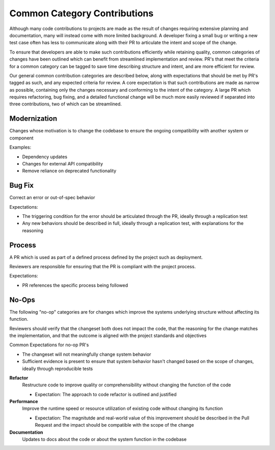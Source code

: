 =============================
Common Category Contributions
=============================

Although many code contributions to projects are made as the result of changes requiring extensive planning and documentation, many will instead come with more limited background. A developer fixing a small bug or writing a new test case often has less to communicate along with their PR to articulate the intent and scope of the change.

To ensure that developers are able to make such contributions efficiently while retaining quality, common categories of changes have been outlined which can benefit from streamlined implementation and review. PR's that meet the criteria for a common category can be tagged to save time describing structure and intent, and are more efficient for review.

Our general common contribution categories are described below, along with expectations that should be met by PR's tagged as such, and any expected criteria for review. A core expectation is that such contributions are made as narrow as possible, containing only the changes necessary and conforming to the intent of the category. A large PR which requires refactoring, bug fixing, and a detailed functional change will be much more easily reviewed if separated into three contributions, two of which can be streamlined.

Modernization
~~~~~~~~~~~~~
Changes whose motivation is to change the codebase to ensure the ongoing compatibility with another system or component

Examples:

- Dependency updates
- Changes for external API compatibility
- Remove reliance on deprecated functionality

Bug Fix
~~~~~~~
Correct an error or out-of-spec behavior 

Expectations:

- The triggering condition for the error should be articulated through the PR, ideally through a replication test
- Any new behaviors should be described in full, ideally through a replication test, with explanations for the reasoning

Process
~~~~~~~
A PR which is used as part of a defined process defined by the project such as deployment. 

Reviewers are responsible for ensuring that the PR is compliant with the project process.

Expectations:

- PR references the specific process being followed


No-Ops
~~~~~~

The following "no-op" categories are for changes which improve the systems underlying structure without affecting its function.

Reviewers should verify that the changeset both does not impact the code, that the reasoning for the change matches the implementation, and that the outcome is aligned with the project standards and objectives

Common Expectations for no-op PR's

- The changeset will not meaningfully change system behavior
- Sufficient evidence is present to ensure that system behavior hasn't changed based on the scope of changes, ideally through reproducible tests

**Refactor**
    Restructure code to improve quality or comprehensibility without changing the function of the code
  
    - Expectation: The approach to code refactor is outlined and justified
 
**Performance**
    Improve the runtime speed or resource utilization of existing code without changing its function
  
    - Expectation: The magnitutde and real-world value of this improvement should be described in the Pull Request and the impact should be compatible with the scope of the change
 
**Documentation**
    Updates to docs about the code or about the system function in the codebase

